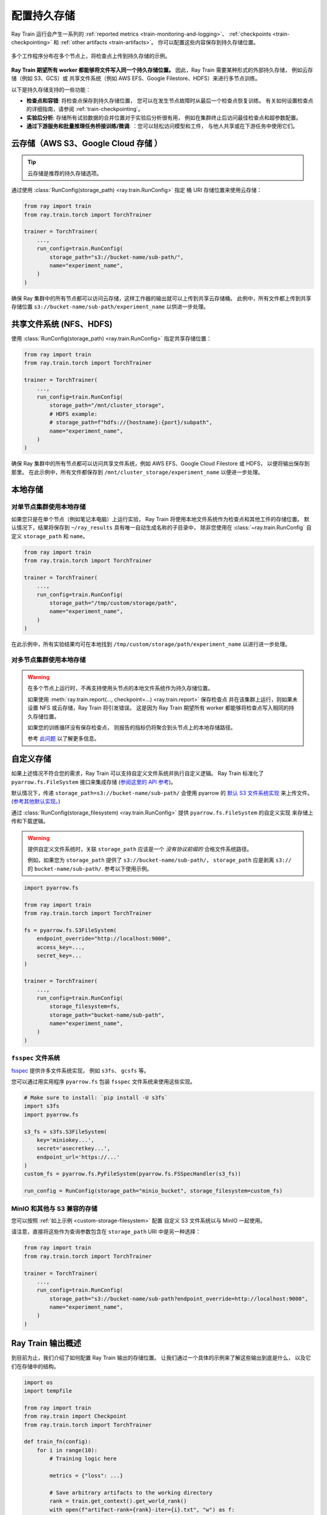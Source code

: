 .. _persistent-storage-guide:

.. _train-log-dir:

配置持久存储
==============================

Ray Train 运行会产生一系列的 :ref:`reported metrics <train-monitoring-and-logging>`、
:ref:`checkpoints <train-checkpointing>` 和 :ref:`other artifacts <train-artifacts>`。
你可以配置这些内容保存到持久存储位置。

.. figure:: ../images/persistent_storage_checkpoint.png
    :align: center
    :width: 600px

    多个工作程序分布在多个节点上，将检查点上传到持久存储的示例。

**Ray Train 期望所有 worker 都能够将文件写入同一个持久存储位置。**
因此，Ray Train 需要某种形式的外部持久存储，
例如云存储（例如 S3、GCS）或
共享文件系统（例如 AWS EFS、Google Filestore、HDFS）来进行多节点训练。

以下是持久存储支持的一些功能：

- **检查点和容错**: 将检查点保存到持久存储位置，
  您可以在发生节点故障时从最后一个检查点恢复训练。
  有关如何设置检查点的详细指南，请参阅 :ref:`train-checkpointing`。
- **实验后分析**: 存储所有试验数据的合并位置对于实验后分析很有用，
  例如在集群终止后访问最佳检查点和超参数配置。
- **通过下游服务和批量推理任务桥接训练/微调**: ：您可以轻松访问模型和工件，
  与他人共享或在下游任务中使用它们。


云存储（AWS S3、Google Cloud 存储 ）
--------------------------------------------

.. tip::

    云存储是推荐的持久存储选项。

通过使用 :class:`RunConfig(storage_path) <ray.train.RunConfig>` 指定 桶 URI 存储位置来使用云存储：

.. code-block:: python

    from ray import train
    from ray.train.torch import TorchTrainer

    trainer = TorchTrainer(
        ...,
        run_config=train.RunConfig(
            storage_path="s3://bucket-name/sub-path/",
            name="experiment_name",
        )
    )


确保 Ray 集群中的所有节点都可以访问云存储，这样工作器的输出就可以上传到共享云存储桶。
此例中，所有文件都上传到共享存储位置 ``s3://bucket-name/sub-path/experiment_name`` 以供进一步处理。


共享文件系统 (NFS、HDFS) 
-----------------------------

使用 :class:`RunConfig(storage_path) <ray.train.RunConfig>` 指定共享存储位置：

.. code-block:: python

    from ray import train
    from ray.train.torch import TorchTrainer

    trainer = TorchTrainer(
        ...,
        run_config=train.RunConfig(
            storage_path="/mnt/cluster_storage",
            # HDFS example:
            # storage_path=f"hdfs://{hostname}:{port}/subpath",
            name="experiment_name",
        )
    )

确保 Ray 集群中的所有节点都可以访问共享文件系统，例如 AWS EFS、Google Cloud Filestore 或 HDFS，
以便将输出保存到那里。
在此示例中，所有文件都保存到 ``/mnt/cluster_storage/experiment_name`` 以便进一步处理。


本地存储
-------------

对单节点集群使用本地存储
~~~~~~~~~~~~~~~~~~~~~~~~~~~~~~~~~~~~~~~~~~~~~

如果您只是在单个节点（例如笔记本电脑）上运行实验，
Ray Train 将使用本地文件系统作为检查点和其他工件的存储位置。
默认情况下，结果将保存到 ``~/ray_results`` 具有唯一自动生成名称的子目录中，
除非您使用在 :class:`~ray.train.RunConfig` 自定义 ``storage_path`` 和 ``name``。


.. code-block:: python

    from ray import train
    from ray.train.torch import TorchTrainer

    trainer = TorchTrainer(
        ...,
        run_config=train.RunConfig(
            storage_path="/tmp/custom/storage/path",
            name="experiment_name",
        )
    )


在此示例中，所有实验结果均可在本地找到 ``/tmp/custom/storage/path/experiment_name`` 以进行进一步处理。


对多节点集群使用本地存储
~~~~~~~~~~~~~~~~~~~~~~~~~~~~~~~~~~~~~~~~~~~~

.. warning::

    在多个节点上运行时，不再支持使用头节点的本地文件系统作为持久存储位置。

    如果使用 :meth:`ray.train.report(..., checkpoint=...) <ray.train.report>` 保存检查点
    并在该集群上运行，则如果未设置 NFS 或云存储，Ray Train 将引发错误。
    这是因为 Ray Train 期望所有 worker 都能够将检查点写入相同的持久存储位置。

    如果您的训练循环没有保存检查点，
    则报告的指标仍将聚合到头节点上的本地存储路径。

    参考 `此问题 <https://github.com/ray-project/ray/issues/37177>`_ 以了解更多信息。


.. _custom-storage-filesystem:

自定义存储
--------------

如果上述情况不符合您的需求，Ray Train 可以支持自定义文件系统并执行自定义逻辑。
Ray Train 标准化了 ``pyarrow.fs.FileSystem`` 接口来集成存储
(`参阅这里的 API 参考 <https://arrow.apache.org/docs/python/generated/pyarrow.fs.FileSystem.html>`_)。

默认情况下，传递 ``storage_path=s3://bucket-name/sub-path/`` 会使用 pyarrow 的
`默认 S3 文件系统实现 <https://arrow.apache.org/docs/python/generated/pyarrow.fs.S3FileSystem.html>`_
来上传文件。 (`参考其他默认实现。 <https://arrow.apache.org/docs/python/api/filesystems.html#filesystem-implementations>`_)

通过 :class:`RunConfig(storage_filesystem) <ray.train.RunConfig>` 提供 ``pyarrow.fs.FileSystem`` 的自定义实现
来存储上传和下载逻辑。

.. warning::

    提供自定义文件系统时，关联 ``storage_path`` 应该是一个
    *没有协议前缀的* 合格文件系统路径。

    例如，如果您为 ``storage_path`` 提供了 ``s3://bucket-name/sub-path/``，
    ``storage_path`` 应是剥离 ``s3://`` 的 ``bucket-name/sub-path/``.
    参考以下使用示例。

.. code-block:: python

    import pyarrow.fs

    from ray import train
    from ray.train.torch import TorchTrainer

    fs = pyarrow.fs.S3FileSystem(
        endpoint_override="http://localhost:9000",
        access_key=...,
        secret_key=...
    )

    trainer = TorchTrainer(
        ...,
        run_config=train.RunConfig(
            storage_filesystem=fs,
            storage_path="bucket-name/sub-path",
            name="experiment_name",
        )
    )


``fsspec`` 文件系统
~~~~~~~~~~~~~~~~~~~~~~~

`fsspec <https://filesystem-spec.readthedocs.io/en/latest/>`_ 提供许多文件系统实现，
例如 ``s3fs``、 ``gcsfs`` 等。

您可以通过用实用程序 ``pyarrow.fs`` 包装 ``fsspec`` 文件系统来使用这些实现。

.. code-block:: python

    # Make sure to install: `pip install -U s3fs`
    import s3fs
    import pyarrow.fs

    s3_fs = s3fs.S3FileSystem(
        key='miniokey...',
        secret='asecretkey...',
        endpoint_url='https://...'
    )
    custom_fs = pyarrow.fs.PyFileSystem(pyarrow.fs.FSSpecHandler(s3_fs))

    run_config = RunConfig(storage_path="minio_bucket", storage_filesystem=custom_fs)

.. seealso::

    请参阅包装器实用程序 ``pyarrow.fs`` 的 API 参考：

    * https://arrow.apache.org/docs/python/generated/pyarrow.fs.PyFileSystem.html
    * https://arrow.apache.org/docs/python/generated/pyarrow.fs.FSSpecHandler.html



MinIO 和其他与 S3 兼容的存储
~~~~~~~~~~~~~~~~~~~~~~~~~~~~~~~~~~~~~

您可以按照 :ref:`如上示例 <custom-storage-filesystem>` 配置
自定义 S3 文件系统以与 MinIO 一起使用。

请注意，直接将这些作为查询参数包含在 ``storage_path`` URI 中是另一种选择：

.. code-block:: python

    from ray import train
    from ray.train.torch import TorchTrainer

    trainer = TorchTrainer(
        ...,
        run_config=train.RunConfig(
            storage_path="s3://bucket-name/sub-path?endpoint_override=http://localhost:9000",
            name="experiment_name",
        )
    )


Ray Train 输出概述
-----------------------------

到目前为止，我们介绍了如何配置 Ray Train 输出的存储位置。
让我们通过一个具体的示例来了解这些输出到底是什么，
以及它们在存储中的结构。

.. seealso::

    本示例包含检查点，详细信息请参阅 :ref:`train-checkpointing`。

.. code-block:: python

    import os
    import tempfile

    from ray import train
    from ray.train import Checkpoint
    from ray.train.torch import TorchTrainer

    def train_fn(config):
        for i in range(10):
            # Training logic here

            metrics = {"loss": ...}

            # Save arbitrary artifacts to the working directory
            rank = train.get_context().get_world_rank()
            with open(f"artifact-rank={rank}-iter={i}.txt", "w") as f:
                f.write("data")

            with tempfile.TemporaryDirectory() as temp_checkpoint_dir:
                torch.save(..., os.path.join(temp_checkpoint_dir, "checkpoint.pt"))
                train.report(
                    metrics,
                    checkpoint=Checkpoint.from_directory(temp_checkpoint_dir)
                )

    trainer = TorchTrainer(
        train_fn,
        scaling_config=train.ScalingConfig(num_workers=2),
        run_config=train.RunConfig(
            storage_path="s3://bucket-name/sub-path/",
            name="experiment_name",
            sync_config=train.SyncConfig(sync_artifacts=True),
        )
    )
    result: train.Result = trainer.fit()
    last_checkpoint: Checkpoint = result.checkpoint

以下是将保存到存储中的所有文件的概要：

.. code-block:: text

    s3://bucket-name/sub-path (RunConfig.storage_path)
    └── experiment_name (RunConfig.name)          <- The "experiment directory"
        ├── experiment_state-*.json
        ├── basic-variant-state-*.json
        ├── trainer.pkl
        ├── tuner.pkl
        └── TorchTrainer_46367_00000_0_...        <- The "trial directory"
            ├── events.out.tfevents...            <- Tensorboard logs of reported metrics
            ├── result.json                       <- JSON log file of reported metrics
            ├── checkpoint_000000/                <- Checkpoints
            ├── checkpoint_000001/
            ├── ...
            ├── artifact-rank=0-iter=0.txt        <- Worker artifacts (see the next section)
            ├── artifact-rank=1-iter=0.txt
            └── ...

``trainer.fit`` 返回的 :class:`~ray.train.Result` 及 :class:`~ray.train.Checkpoint` 对象是访问这些文件中的数据的最简单方法：

.. code-block:: python

    result.filesystem, result.path
    # S3FileSystem, "bucket-name/sub-path/experiment_name/TorchTrainer_46367_00000_0_..."

    result.checkpoint.filesystem, result.checkpoint.path
    # S3FileSystem, "bucket-name/sub-path/experiment_name/TorchTrainer_46367_00000_0_.../checkpoint_000009"


参考 :ref:`train-inspect-results` 以获取有关与训练 :class:`Results <ray.train.Result>` 交互的完整指南。


.. _train-artifacts:

保存训练成果
~~~~~~~~~~~~~~~~~~~~~~~~~~~~~

如上示例中，我们将训练循环中的一些成功保存到 worker 的 *当前工作目录* 。
如果你正在训练一个稳定的扩散模型，你可以保存一些生成的样本图像作为训练工件。

默认，worker 的当前工作目录设置为“试验目录”的本地版本。
比如，上面示例中的 ``~/ray_results/experiment_name/TorchTrainer_46367_00000_0_...``。

如果 :class:`RunConfig(SyncConfig(sync_artifacts=True)) <ray.train.SyncConfig>`，
那么保存在此目录中的所有工件都将被持久保存到存储中。

可以通过 :class:`SyncConfig <ray.train.SyncConfig>` 配置工件同步的频率。
请注意，此行为默认处于关闭状态。

.. figure:: ../images/persistent_storage_artifacts.png
    :align: center
    :width: 600px

    分布在多个节点的多个 worker 将工件保存到其本地工作目录中，
    然后将其持久保存到存储中。

.. warning::

    *每个 worker* 保存的工件都将同步到存储。 如果您有多个 worker
    位于同一个节点上，请
    确保工作器不会删除其共享工作目录中的文件。

    最佳做法是只从单个 worker 那里写入工件，除非您确实需要来自多个 worker 的工件。

    .. code-block:: python

        from ray import train

        if train.get_context().get_world_rank() == 0:
            # Only the global rank 0 worker saves artifacts.
            ...

        if train.get_context().get_local_rank() == 0:
            # Every local rank 0 worker saves artifacts.
            ...


高级配置
----------------------

设置中间本地路径
~~~~~~~~~~~~~~~~~~~~~~~~~~~~~~~~~~~~~~~~

当指定 ``storage_path`` ，训练输出将保存到
*中间本地目录*，然后持久化（复制/上传）到 ``storage_path``。
认情况下，此中间本地目录是 ``~/ray_results`` 的子目录。

使用环境变量 ``RAY_AIR_LOCAL_CACHE_DIR`` 定制这个中间本地目录：

.. code-block:: python

    import os
    os.environ["RAY_AIR_LOCAL_CACHE_DIR"] = "/tmp/custom/"

    ...

.. _train-ray-storage:

自动设置持久存储
~~~~~~~~~~~~~~~~~~~~~~~~~~~~~~~~~~~~~~~~~~~

您可以使用环境变量 ``RAY_STORAGE`` 控制存储训练结果的位置。

例如，如果您设置 ``RAY_STORAGE="s3://my_bucket/train_results"``，您的
结果将自动保存在那里。

如果您手动设置 :attr:`RunConfig.storage_path <ray.train.RunConfig.storage_path>`，它
将优先于此环境变量。
